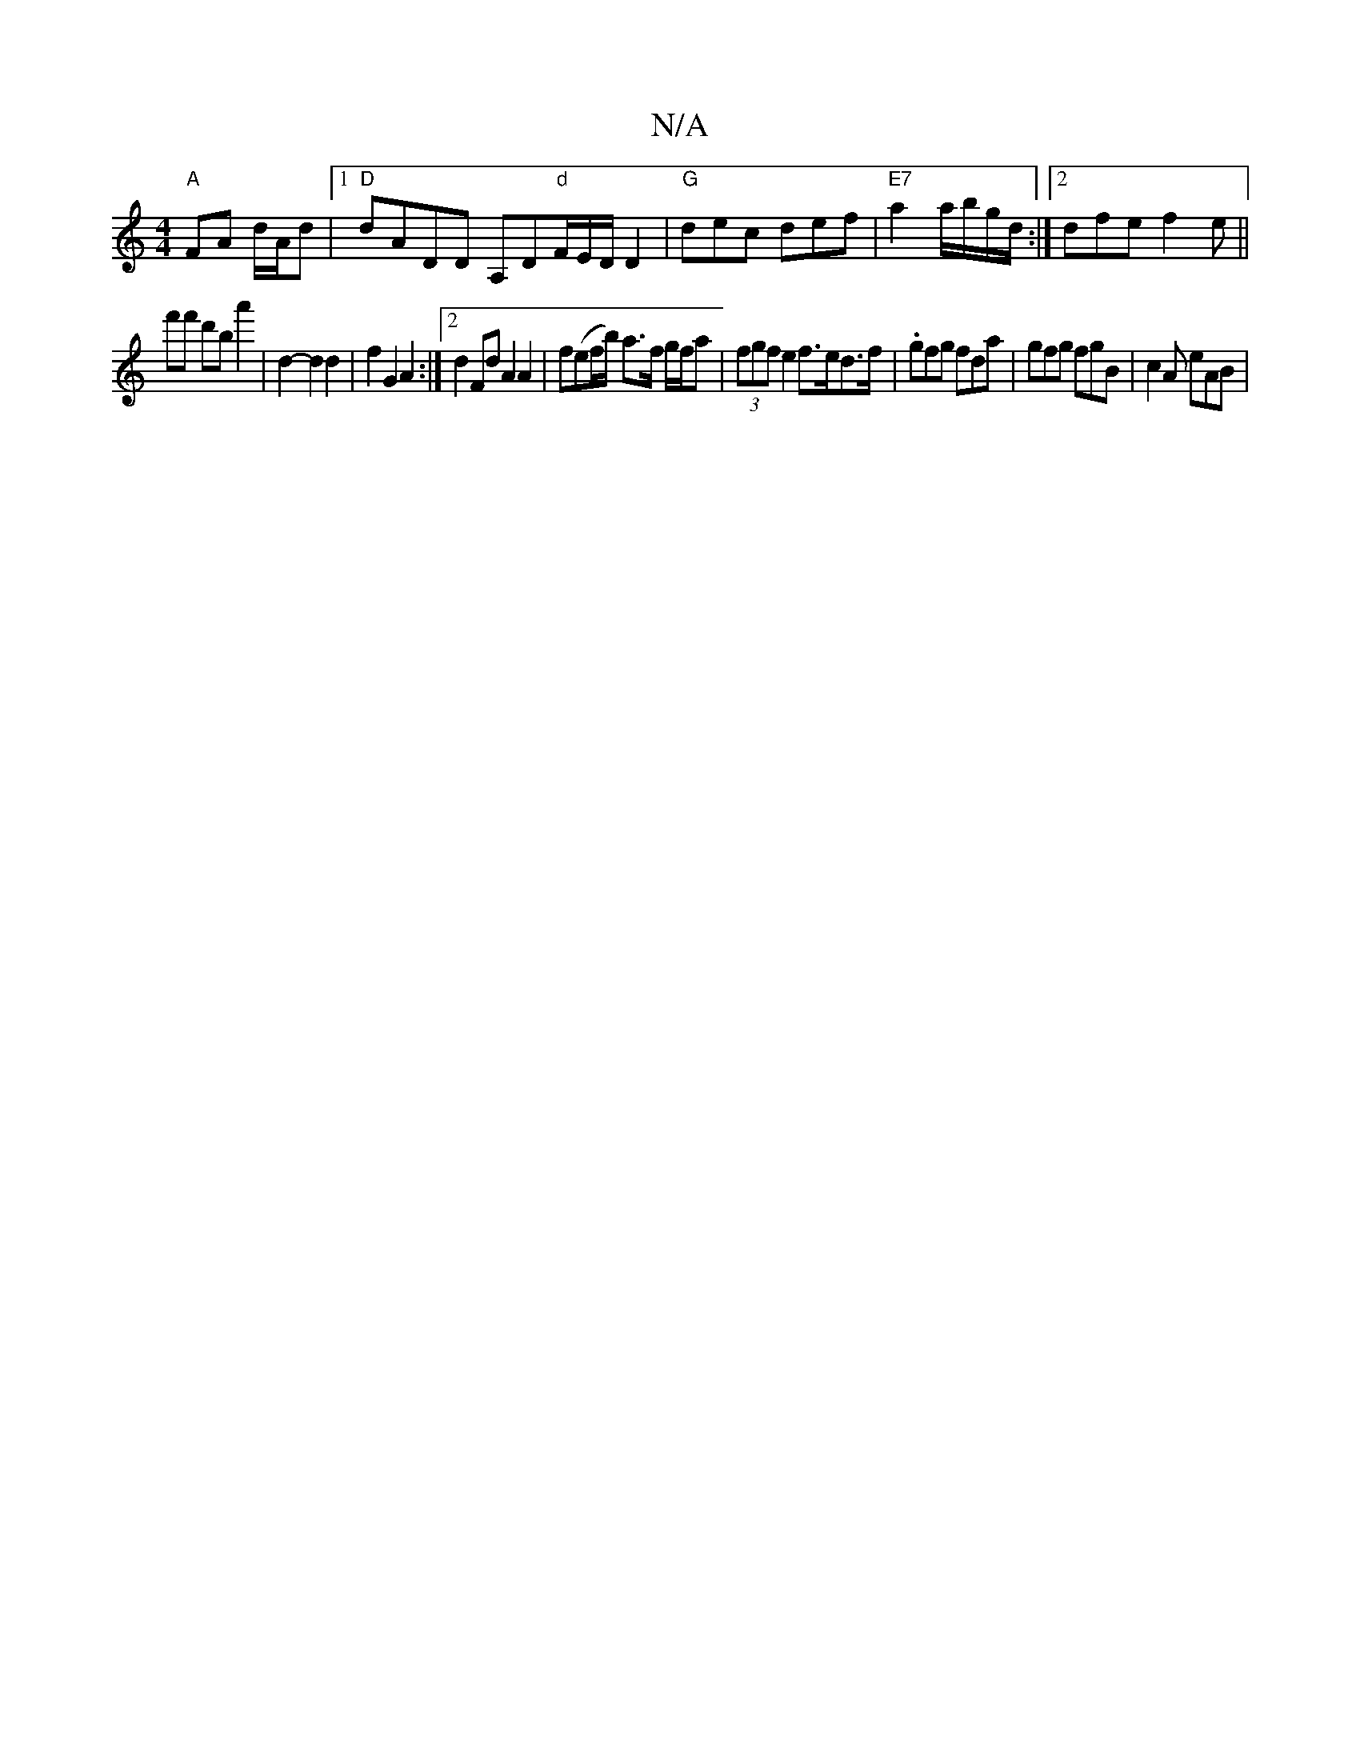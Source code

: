 X:1
T:N/A
M:4/4
R:N/A
K:Cmajor
 "A"FA d/2A/2d|[1 "D"dADD A,D"d"F/E/D/D2 | "G"dec def|"E7" a2 a/b/g/d/:|2 dfe f2 e ||
f'f' d'b a'2|d2- d2 d2 | f2G2 A2 :|[2 d2 Fd A2 A2 | f(ef/b/) a>f g/f/a | (3fgf e2 f>ed>f|.gfg fda|gfg fgB|c2A eAB|